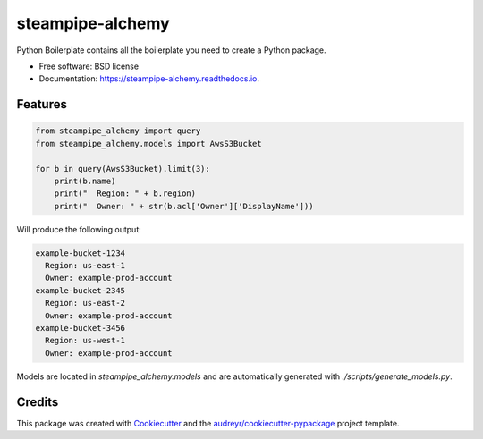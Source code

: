=================
steampipe-alchemy
=================


.. image:: https://img.shields.io/pypi/v/steampipe_alchemy.svg
        :target: https://pypi.python.org/pypi/steampipe_alchemy

.. image:: https://img.shields.io/travis/RyanJarv/steampipe_alchemy.svg
        :target: https://travis-ci.com/RyanJarv/steampipe_alchemy

.. image:: https://readthedocs.org/projects/steampipe-alchemy/badge/?version=latest
        :target: https://steampipe-alchemy.readthedocs.io/en/latest/?version=latest
        :alt: Documentation Status




Python Boilerplate contains all the boilerplate you need to create a Python package.


* Free software: BSD license
* Documentation: https://steampipe-alchemy.readthedocs.io.


Features
--------

.. code-block:: python

    from steampipe_alchemy import query
    from steampipe_alchemy.models import AwsS3Bucket
    
    for b in query(AwsS3Bucket).limit(3):
        print(b.name)
        print("  Region: " + b.region)
        print("  Owner: " + str(b.acl['Owner']['DisplayName']))


Will produce the following output:

.. code-block::

    example-bucket-1234
      Region: us-east-1
      Owner: example-prod-account
    example-bucket-2345
      Region: us-east-2
      Owner: example-prod-account
    example-bucket-3456
      Region: us-west-1
      Owner: example-prod-account

Models are located in `steampipe_alchemy.models` and are automatically generated with `./scripts/generate_models.py`.

Credits
-------

This package was created with Cookiecutter_ and the `audreyr/cookiecutter-pypackage`_ project template.

.. _Cookiecutter: https://github.com/audreyr/cookiecutter
.. _`audreyr/cookiecutter-pypackage`: https://github.com/audreyr/cookiecutter-pypackage
